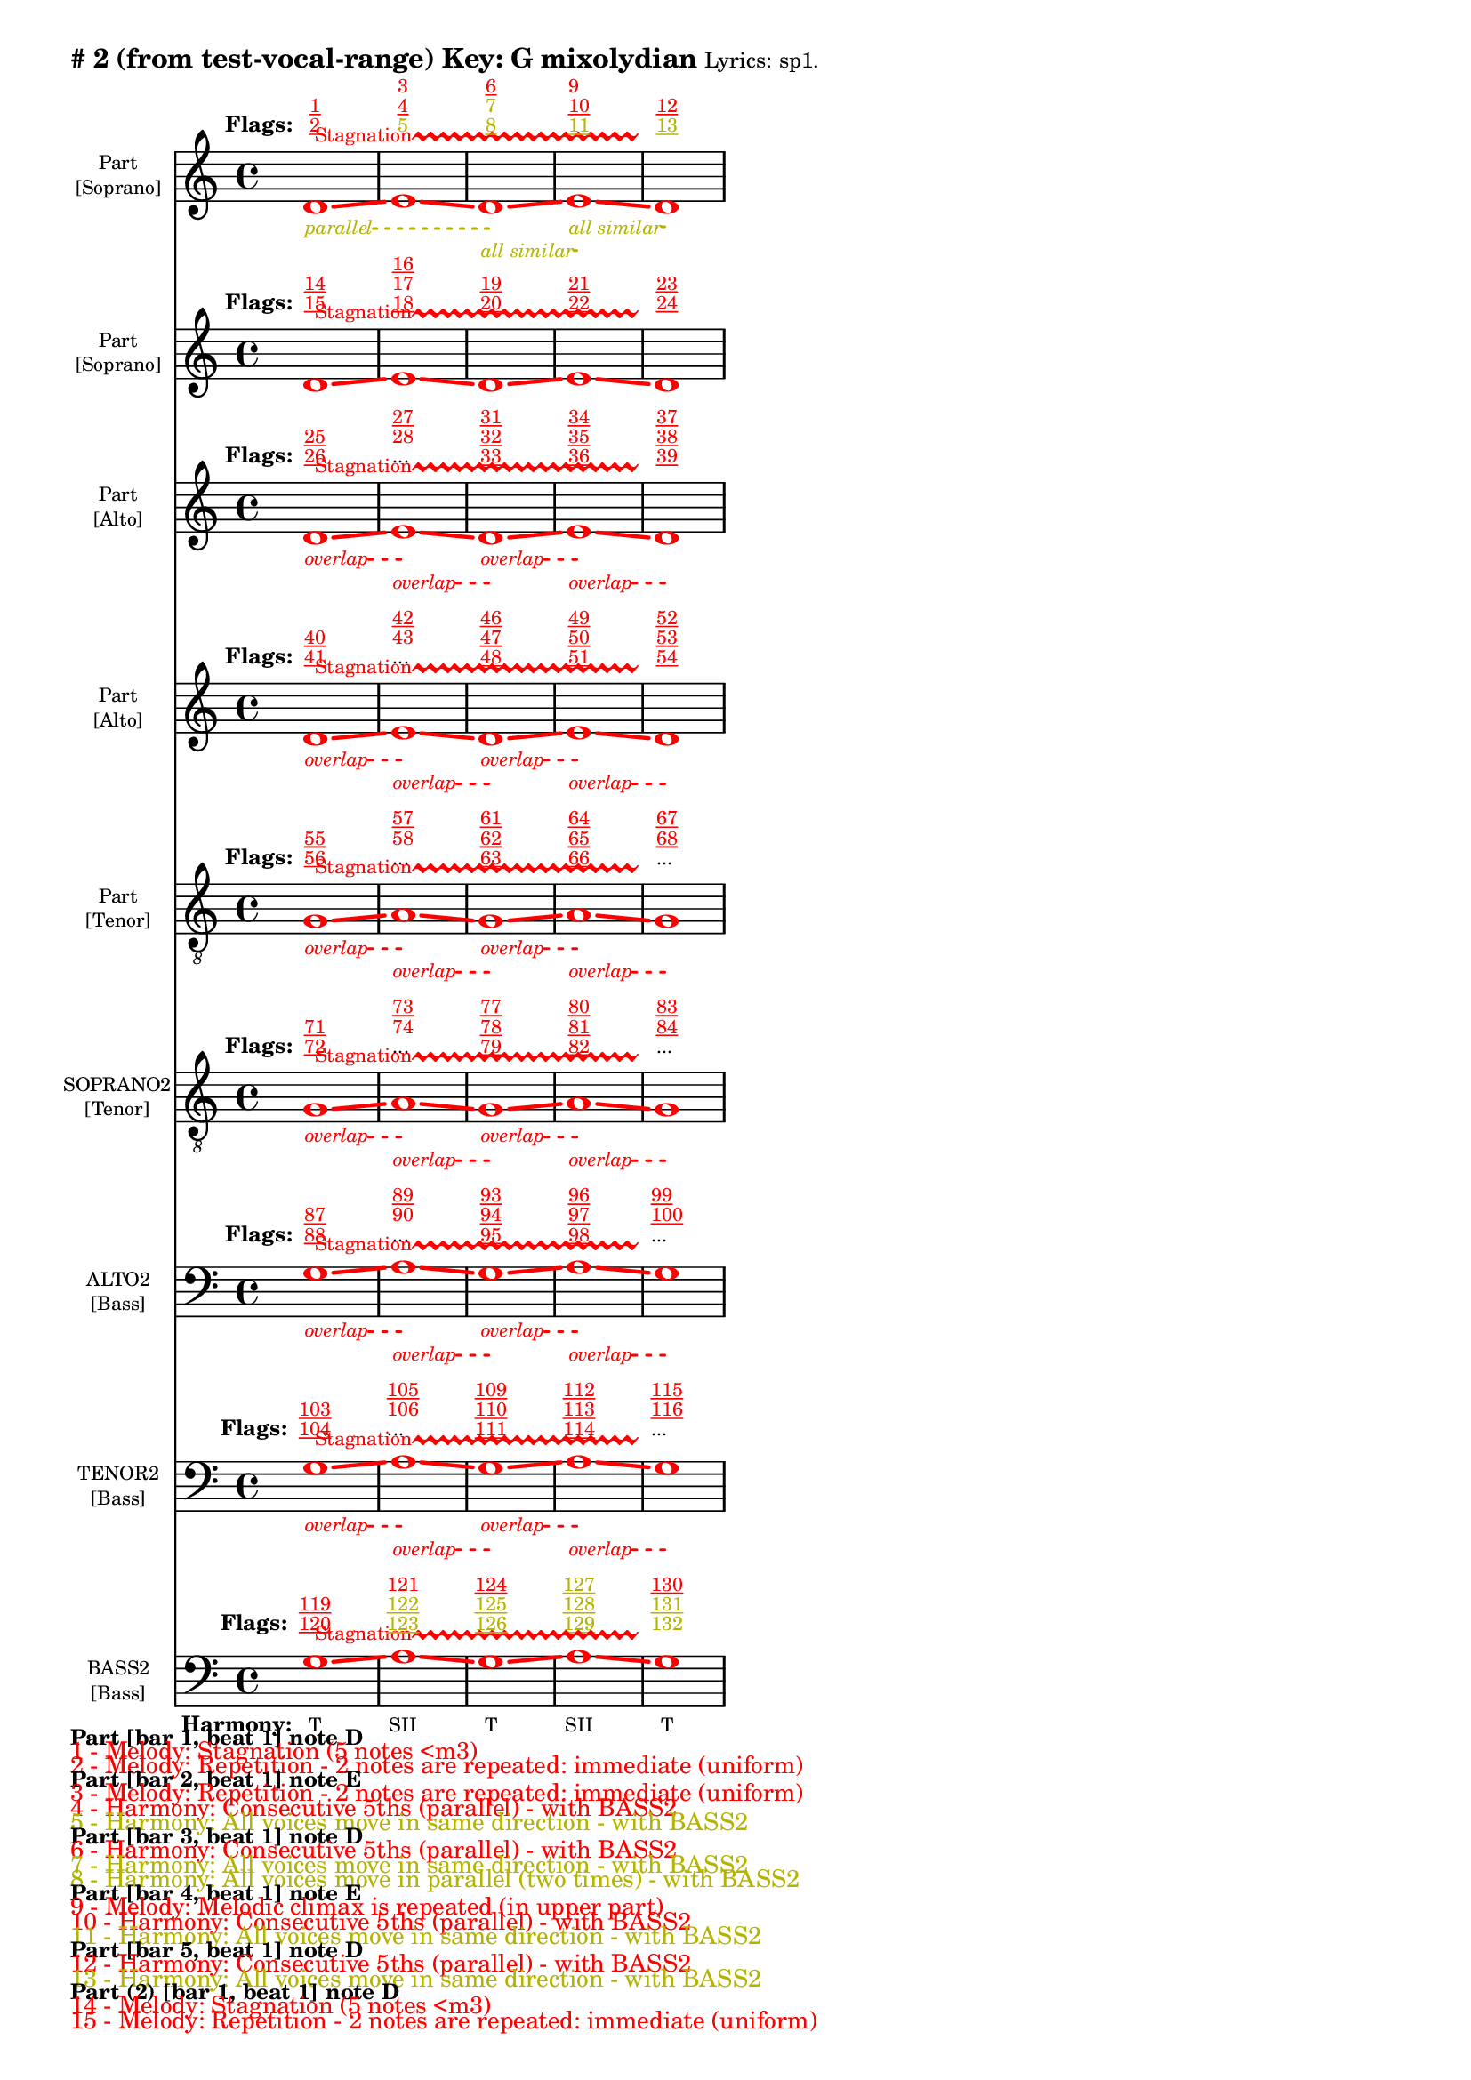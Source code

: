 \version "2.18.2"
\language "english"
\paper { 
  #(include-special-characters) 
  bottom-margin = 0.27\in
}
myTS =
#(define-music-function (parser location st color) (string? color?)
  #{
    \override TextSpanner.style = #'dashed-line
      \override TextSpanner.dash-fraction = #0.3
  \override TextSpanner.dash-period = #1
    \override TextSpanner.font-size = #-3
    \override TextSpanner.bound-details.left.stencil-align-dir-y = #CENTER
    \override TextSpanner.bound-details.left.text = #st
    \override TextSpanner.color = #color
    \override TextSpanner.thickness = #2
  #})

\markup \wordwrap {
  \bold {
"#"2 (from test-vocal-range) Key: G mixolydian
}
\tiny { 
"Lyrics:" "sp1."
}

}
<<
\new Staff = "staff8" {
     
  \set Staff.instrumentName = \markup { \teeny \override #'(baseline-skip . 2.0) \center-column{ "Part"  ""  "[Soprano]" } }
  \clef "treble"
  \key c
  \major
  \time 4/4
  \override Score.VoltaBracketSpanner #'outside-staff-priority = 100
  \override Score.VoltaBracketSpanner #'direction = -1
  \override Score.VoltaBracket #'edge-height = #'(0.0 . 0.0)
  \override Score.VoltaBracket #'font-name = #"New Century Schoolbook" 
  \override Score.VoltaBracket #'font-shape = #'bold 
  \override Score.VoltaBracket.thickness = #3
  \override Score.Glissando.breakable = ##t
  \override Score.Glissando.after-line-breaking = ##t
  \override Staff.OttavaBracket.thickness = #2
  \override Staff.PianoPedalBracket.thickness = #2
  \set Staff.pedalSustainStyle = #'mixed
  \accidentalStyle modern-cautionary
  % \set Score.barNumberVisibility = #(every-nth-bar-number-visible 4)
  % \override Score.BarNumber.break-visibility = ##(#f #t #t)
  \new Voice \with {
    \remove "Note_heads_engraver"
    \consists "Completion_heads_engraver"
    \remove "Rest_engraver"
    \consists "Completion_rest_engraver"
    \override Glissando.minimum-length = #5
    \override Glissando.springs-and-rods = #ly:spanner::set-spacing-rods
    \override Glissando.thickness = #'3
    \override Slur.line-thickness = #2
    \slurDashed
    \slurDashPattern #0.5 #0.75
    \override PhrasingSlur.line-thickness = #2
    \phrasingSlurDown \phrasingSlurDashed
    \consists "Horizontal_bracket_engraver"
    \override HorizontalBracket.thickness=3
    \override HorizontalBracket.#'bracket-flare = #'(0 . 0)
    \override HorizontalBracket.#'edge-height = #'(0.5 . 0.5)
    \override HorizontalBracket #'shorten-pair = #'(-0.3 . -0.3) 
    \override TrillSpanner.bound-details.left.text = ##f
  }

  { \override Glissando.color=#(rgb-color 1.000 0.000 0.000)
\override BreathingSign.color = #(rgb-color 1.000 0.000 0.000)
 
\override TrillSpanner.bound-details.left.text = \markup{ \raise #0.6 \teeny "Stagnation" }
  \override TrillSpanner.color = #(rgb-color 1.000 0.000 0.000)
\myTS "parallel" #(rgb-color 0.706 0.706 0.000) \textSpannerDown
\once \override NoteHead.color = #(rgb-color 1.000 0.000 0.000)
\once \override Stem.color = #(rgb-color 1.000 0.000 0.000)
d'1
\startTrillSpan
\startTextSpan
\glissando
 \override NoteColumn.glissando-skip = ##t
\override NoteColumn.glissando-skip = ##f
\override Glissando.color=#(rgb-color 1.000 0.000 0.000)
\once \override NoteHead.color = #(rgb-color 1.000 0.000 0.000)
\once \override Stem.color = #(rgb-color 1.000 0.000 0.000)
e'1
\glissando
 \override NoteColumn.glissando-skip = ##t
\override NoteColumn.glissando-skip = ##f
\override Glissando.color=#(rgb-color 1.000 0.000 0.000)
\myTS "all similar" #(rgb-color 0.706 0.706 0.000) \textSpannerDown
\once \override NoteHead.color = #(rgb-color 1.000 0.000 0.000)
\once \override Stem.color = #(rgb-color 1.000 0.000 0.000)
d'1
\startTextSpan
\stopTextSpan
\glissando
 \override NoteColumn.glissando-skip = ##t
\override NoteColumn.glissando-skip = ##f
\override Glissando.color=#(rgb-color 1.000 0.000 0.000)
\myTS "all similar" #(rgb-color 0.706 0.706 0.000) \textSpannerDown
\once \override NoteHead.color = #(rgb-color 1.000 0.000 0.000)
\once \override Stem.color = #(rgb-color 1.000 0.000 0.000)
e'1
\startTextSpan
\stopTextSpan
\glissando
 \override NoteColumn.glissando-skip = ##t
\override BreathingSign.color = #(rgb-color 1.000 0.000 0.000) 
\override NoteColumn.glissando-skip = ##f
\once \override NoteHead.color = #(rgb-color 1.000 0.000 0.000)
\once \override Stem.color = #(rgb-color 1.000 0.000 0.000)
d'1
\stopTextSpan
\stopTrillSpan

  }
}
  \new Lyrics \with { alignAboveContext = "staff8" } {
    \lyricmode {
      \override StanzaNumber.font-size = #-2
      \set stanza = #" Flags:"
      \markup{ \teeny \override #`(direction . ,UP) \override #'(baseline-skip . 1.6) { \dir-column {
        \with-color #(rgb-color 1.000 0.000 0.000) \underline 2
        \with-color #(rgb-color 1.000 0.000 0.000) \underline 1
      } } }8
 \skip 8  \skip 8  \skip 8  \skip 8  \skip 8  \skip 8  \skip 8       \markup{ \teeny \override #`(direction . ,UP) \override #'(baseline-skip . 1.6) { \dir-column {
        \with-color #(rgb-color 0.706 0.706 0.000)  5
        \with-color #(rgb-color 1.000 0.000 0.000) \underline 4
        \with-color #(rgb-color 1.000 0.000 0.000)  3
      } } }8
 \skip 8  \skip 8  \skip 8  \skip 8  \skip 8  \skip 8  \skip 8       \markup{ \teeny \override #`(direction . ,UP) \override #'(baseline-skip . 1.6) { \dir-column {
        \with-color #(rgb-color 0.706 0.706 0.000) \underline 8
        \with-color #(rgb-color 0.706 0.706 0.000)  7
        \with-color #(rgb-color 1.000 0.000 0.000) \underline 6
      } } }8
 \skip 8  \skip 8  \skip 8  \skip 8  \skip 8  \skip 8  \skip 8       \markup{ \teeny \override #`(direction . ,UP) \override #'(baseline-skip . 1.6) { \dir-column {
        \with-color #(rgb-color 0.706 0.706 0.000) \underline 11
        \with-color #(rgb-color 1.000 0.000 0.000) \underline 10
        \with-color #(rgb-color 1.000 0.000 0.000)  9
      } } }8
 \skip 8  \skip 8  \skip 8  \skip 8  \skip 8  \skip 8  \skip 8       \markup{ \teeny \override #`(direction . ,UP) \override #'(baseline-skip . 1.6) { \dir-column {
        \with-color #(rgb-color 0.706 0.706 0.000) \underline 13
        \with-color #(rgb-color 1.000 0.000 0.000) \underline 12
      } } }8
 \skip 8  \skip 8  \skip 8  \skip 8  \skip 8  \skip 8  \skip 8     }
  }
\new Staff = "staff7" {
     
  \set Staff.instrumentName = \markup { \teeny \override #'(baseline-skip . 2.0) \center-column{ "Part"  ""  "[Soprano]" } }
  \clef "treble"
  \key c
  \major
  \time 4/4
  \override Score.VoltaBracketSpanner #'outside-staff-priority = 100
  \override Score.VoltaBracketSpanner #'direction = -1
  \override Score.VoltaBracket #'edge-height = #'(0.0 . 0.0)
  \override Score.VoltaBracket #'font-name = #"New Century Schoolbook" 
  \override Score.VoltaBracket #'font-shape = #'bold 
  \override Score.VoltaBracket.thickness = #3
  \override Score.Glissando.breakable = ##t
  \override Score.Glissando.after-line-breaking = ##t
  \override Staff.OttavaBracket.thickness = #2
  \override Staff.PianoPedalBracket.thickness = #2
  \set Staff.pedalSustainStyle = #'mixed
  \accidentalStyle modern-cautionary
  % \set Score.barNumberVisibility = #(every-nth-bar-number-visible 4)
  % \override Score.BarNumber.break-visibility = ##(#f #t #t)
  \new Voice \with {
    \remove "Note_heads_engraver"
    \consists "Completion_heads_engraver"
    \remove "Rest_engraver"
    \consists "Completion_rest_engraver"
    \override Glissando.minimum-length = #5
    \override Glissando.springs-and-rods = #ly:spanner::set-spacing-rods
    \override Glissando.thickness = #'3
    \override Slur.line-thickness = #2
    \slurDashed
    \slurDashPattern #0.5 #0.75
    \override PhrasingSlur.line-thickness = #2
    \phrasingSlurDown \phrasingSlurDashed
    \consists "Horizontal_bracket_engraver"
    \override HorizontalBracket.thickness=3
    \override HorizontalBracket.#'bracket-flare = #'(0 . 0)
    \override HorizontalBracket.#'edge-height = #'(0.5 . 0.5)
    \override HorizontalBracket #'shorten-pair = #'(-0.3 . -0.3) 
    \override TrillSpanner.bound-details.left.text = ##f
  }

  { \override Glissando.color=#(rgb-color 1.000 0.000 0.000)
\override BreathingSign.color = #(rgb-color 1.000 0.000 0.000)
 
\override TrillSpanner.bound-details.left.text = \markup{ \raise #0.6 \teeny "Stagnation" }
  \override TrillSpanner.color = #(rgb-color 1.000 0.000 0.000)
\once \override NoteHead.color = #(rgb-color 1.000 0.000 0.000)
\once \override Stem.color = #(rgb-color 1.000 0.000 0.000)
d'1
\startTrillSpan
\glissando
 \override NoteColumn.glissando-skip = ##t
\override NoteColumn.glissando-skip = ##f
\override Glissando.color=#(rgb-color 1.000 0.000 0.000)
\once \override NoteHead.color = #(rgb-color 1.000 0.000 0.000)
\once \override Stem.color = #(rgb-color 1.000 0.000 0.000)
e'1
\glissando
 \override NoteColumn.glissando-skip = ##t
\override NoteColumn.glissando-skip = ##f
\override Glissando.color=#(rgb-color 1.000 0.000 0.000)
\once \override NoteHead.color = #(rgb-color 1.000 0.000 0.000)
\once \override Stem.color = #(rgb-color 1.000 0.000 0.000)
d'1
\glissando
 \override NoteColumn.glissando-skip = ##t
\override NoteColumn.glissando-skip = ##f
\override Glissando.color=#(rgb-color 1.000 0.000 0.000)
\once \override NoteHead.color = #(rgb-color 1.000 0.000 0.000)
\once \override Stem.color = #(rgb-color 1.000 0.000 0.000)
e'1
\glissando
 \override NoteColumn.glissando-skip = ##t
\override BreathingSign.color = #(rgb-color 1.000 0.000 0.000) 
\override NoteColumn.glissando-skip = ##f
\once \override NoteHead.color = #(rgb-color 1.000 0.000 0.000)
\once \override Stem.color = #(rgb-color 1.000 0.000 0.000)
d'1
\stopTrillSpan

  }
}
  \new Lyrics \with { alignAboveContext = "staff7" } {
    \lyricmode {
      \override StanzaNumber.font-size = #-2
      \set stanza = #" Flags:"
      \markup{ \teeny \override #`(direction . ,UP) \override #'(baseline-skip . 1.6) { \dir-column {
        \with-color #(rgb-color 1.000 0.000 0.000) \underline 15
        \with-color #(rgb-color 1.000 0.000 0.000) \underline 14
      } } }8
 \skip 8  \skip 8  \skip 8  \skip 8  \skip 8  \skip 8  \skip 8       \markup{ \teeny \override #`(direction . ,UP) \override #'(baseline-skip . 1.6) { \dir-column {
        \with-color #(rgb-color 1.000 0.000 0.000) \underline 18
        \with-color #(rgb-color 1.000 0.000 0.000)  17
        \with-color #(rgb-color 1.000 0.000 0.000) \underline 16
      } } }8
 \skip 8  \skip 8  \skip 8  \skip 8  \skip 8  \skip 8  \skip 8       \markup{ \teeny \override #`(direction . ,UP) \override #'(baseline-skip . 1.6) { \dir-column {
        \with-color #(rgb-color 1.000 0.000 0.000) \underline 20
        \with-color #(rgb-color 1.000 0.000 0.000) \underline 19
      } } }8
 \skip 8  \skip 8  \skip 8  \skip 8  \skip 8  \skip 8  \skip 8       \markup{ \teeny \override #`(direction . ,UP) \override #'(baseline-skip . 1.6) { \dir-column {
        \with-color #(rgb-color 1.000 0.000 0.000) \underline 22
        \with-color #(rgb-color 1.000 0.000 0.000) \underline 21
      } } }8
 \skip 8  \skip 8  \skip 8  \skip 8  \skip 8  \skip 8  \skip 8       \markup{ \teeny \override #`(direction . ,UP) \override #'(baseline-skip . 1.6) { \dir-column {
        \with-color #(rgb-color 1.000 0.000 0.000) \underline 24
        \with-color #(rgb-color 1.000 0.000 0.000) \underline 23
      } } }8
 \skip 8  \skip 8  \skip 8  \skip 8  \skip 8  \skip 8  \skip 8     }
  }
\new Staff = "staff6" {
     
  \set Staff.instrumentName = \markup { \teeny \override #'(baseline-skip . 2.0) \center-column{ "Part"  ""  "[Alto]" } }
  \clef "treble"
  \key c
  \major
  \time 4/4
  \override Score.VoltaBracketSpanner #'outside-staff-priority = 100
  \override Score.VoltaBracketSpanner #'direction = -1
  \override Score.VoltaBracket #'edge-height = #'(0.0 . 0.0)
  \override Score.VoltaBracket #'font-name = #"New Century Schoolbook" 
  \override Score.VoltaBracket #'font-shape = #'bold 
  \override Score.VoltaBracket.thickness = #3
  \override Score.Glissando.breakable = ##t
  \override Score.Glissando.after-line-breaking = ##t
  \override Staff.OttavaBracket.thickness = #2
  \override Staff.PianoPedalBracket.thickness = #2
  \set Staff.pedalSustainStyle = #'mixed
  \accidentalStyle modern-cautionary
  % \set Score.barNumberVisibility = #(every-nth-bar-number-visible 4)
  % \override Score.BarNumber.break-visibility = ##(#f #t #t)
  \new Voice \with {
    \remove "Note_heads_engraver"
    \consists "Completion_heads_engraver"
    \remove "Rest_engraver"
    \consists "Completion_rest_engraver"
    \override Glissando.minimum-length = #5
    \override Glissando.springs-and-rods = #ly:spanner::set-spacing-rods
    \override Glissando.thickness = #'3
    \override Slur.line-thickness = #2
    \slurDashed
    \slurDashPattern #0.5 #0.75
    \override PhrasingSlur.line-thickness = #2
    \phrasingSlurDown \phrasingSlurDashed
    \consists "Horizontal_bracket_engraver"
    \override HorizontalBracket.thickness=3
    \override HorizontalBracket.#'bracket-flare = #'(0 . 0)
    \override HorizontalBracket.#'edge-height = #'(0.5 . 0.5)
    \override HorizontalBracket #'shorten-pair = #'(-0.3 . -0.3) 
    \override TrillSpanner.bound-details.left.text = ##f
  }

  { \override Glissando.color=#(rgb-color 1.000 0.000 0.000)
\override BreathingSign.color = #(rgb-color 1.000 0.000 0.000)
 
\override TrillSpanner.bound-details.left.text = \markup{ \raise #0.6 \teeny "Stagnation" }
  \override TrillSpanner.color = #(rgb-color 1.000 0.000 0.000)
\myTS "overlap" #(rgb-color 1.000 0.000 0.000) \textSpannerDown
\once \override NoteHead.color = #(rgb-color 1.000 0.000 0.000)
\once \override Stem.color = #(rgb-color 1.000 0.000 0.000)
d'1
\startTrillSpan
\startTextSpan
\glissando
 \override NoteColumn.glissando-skip = ##t
\override NoteColumn.glissando-skip = ##f
\override Glissando.color=#(rgb-color 1.000 0.000 0.000)
\myTS "overlap" #(rgb-color 1.000 0.000 0.000) \textSpannerDown
\once \override NoteHead.color = #(rgb-color 1.000 0.000 0.000)
\once \override Stem.color = #(rgb-color 1.000 0.000 0.000)
e'1
\startTextSpan
\stopTextSpan
\glissando
 \override NoteColumn.glissando-skip = ##t
\override NoteColumn.glissando-skip = ##f
\override Glissando.color=#(rgb-color 1.000 0.000 0.000)
\myTS "overlap" #(rgb-color 1.000 0.000 0.000) \textSpannerDown
\once \override NoteHead.color = #(rgb-color 1.000 0.000 0.000)
\once \override Stem.color = #(rgb-color 1.000 0.000 0.000)
d'1
\startTextSpan
\stopTextSpan
\glissando
 \override NoteColumn.glissando-skip = ##t
\override NoteColumn.glissando-skip = ##f
\override Glissando.color=#(rgb-color 1.000 0.000 0.000)
\myTS "overlap" #(rgb-color 1.000 0.000 0.000) \textSpannerDown
\once \override NoteHead.color = #(rgb-color 1.000 0.000 0.000)
\once \override Stem.color = #(rgb-color 1.000 0.000 0.000)
e'1
\startTextSpan
\stopTextSpan
\glissando
 \override NoteColumn.glissando-skip = ##t
\override BreathingSign.color = #(rgb-color 1.000 0.000 0.000) 
\override NoteColumn.glissando-skip = ##f
\once \override NoteHead.color = #(rgb-color 1.000 0.000 0.000)
\once \override Stem.color = #(rgb-color 1.000 0.000 0.000)
d'1
\stopTextSpan
\stopTrillSpan

  }
}
  \new Lyrics \with { alignAboveContext = "staff6" } {
    \lyricmode {
      \override StanzaNumber.font-size = #-2
      \set stanza = #" Flags:"
      \markup{ \teeny \override #`(direction . ,UP) \override #'(baseline-skip . 1.6) { \dir-column {
        \with-color #(rgb-color 1.000 0.000 0.000) \underline 26
        \with-color #(rgb-color 1.000 0.000 0.000) \underline 25
      } } }8
 \skip 8  \skip 8  \skip 8  \skip 8  \skip 8  \skip 8  \skip 8       \markup{ \teeny \override #`(direction . ,UP) \override #'(baseline-skip . 1.6) { \dir-column {
...
        \with-color #(rgb-color 1.000 0.000 0.000)  28
        \with-color #(rgb-color 1.000 0.000 0.000) \underline 27
      } } }8
 \skip 8  \skip 8  \skip 8  \skip 8  \skip 8  \skip 8  \skip 8       \markup{ \teeny \override #`(direction . ,UP) \override #'(baseline-skip . 1.6) { \dir-column {
        \with-color #(rgb-color 1.000 0.000 0.000) \underline 33
        \with-color #(rgb-color 1.000 0.000 0.000) \underline 32
        \with-color #(rgb-color 1.000 0.000 0.000) \underline 31
      } } }8
 \skip 8  \skip 8  \skip 8  \skip 8  \skip 8  \skip 8  \skip 8       \markup{ \teeny \override #`(direction . ,UP) \override #'(baseline-skip . 1.6) { \dir-column {
        \with-color #(rgb-color 1.000 0.000 0.000) \underline 36
        \with-color #(rgb-color 1.000 0.000 0.000) \underline 35
        \with-color #(rgb-color 1.000 0.000 0.000) \underline 34
      } } }8
 \skip 8  \skip 8  \skip 8  \skip 8  \skip 8  \skip 8  \skip 8       \markup{ \teeny \override #`(direction . ,UP) \override #'(baseline-skip . 1.6) { \dir-column {
        \with-color #(rgb-color 1.000 0.000 0.000) \underline 39
        \with-color #(rgb-color 1.000 0.000 0.000) \underline 38
        \with-color #(rgb-color 1.000 0.000 0.000) \underline 37
      } } }8
 \skip 8  \skip 8  \skip 8  \skip 8  \skip 8  \skip 8  \skip 8     }
  }
\new Staff = "staff5" {
     
  \set Staff.instrumentName = \markup { \teeny \override #'(baseline-skip . 2.0) \center-column{ "Part"  ""  "[Alto]" } }
  \clef "treble"
  \key c
  \major
  \time 4/4
  \override Score.VoltaBracketSpanner #'outside-staff-priority = 100
  \override Score.VoltaBracketSpanner #'direction = -1
  \override Score.VoltaBracket #'edge-height = #'(0.0 . 0.0)
  \override Score.VoltaBracket #'font-name = #"New Century Schoolbook" 
  \override Score.VoltaBracket #'font-shape = #'bold 
  \override Score.VoltaBracket.thickness = #3
  \override Score.Glissando.breakable = ##t
  \override Score.Glissando.after-line-breaking = ##t
  \override Staff.OttavaBracket.thickness = #2
  \override Staff.PianoPedalBracket.thickness = #2
  \set Staff.pedalSustainStyle = #'mixed
  \accidentalStyle modern-cautionary
  % \set Score.barNumberVisibility = #(every-nth-bar-number-visible 4)
  % \override Score.BarNumber.break-visibility = ##(#f #t #t)
  \new Voice \with {
    \remove "Note_heads_engraver"
    \consists "Completion_heads_engraver"
    \remove "Rest_engraver"
    \consists "Completion_rest_engraver"
    \override Glissando.minimum-length = #5
    \override Glissando.springs-and-rods = #ly:spanner::set-spacing-rods
    \override Glissando.thickness = #'3
    \override Slur.line-thickness = #2
    \slurDashed
    \slurDashPattern #0.5 #0.75
    \override PhrasingSlur.line-thickness = #2
    \phrasingSlurDown \phrasingSlurDashed
    \consists "Horizontal_bracket_engraver"
    \override HorizontalBracket.thickness=3
    \override HorizontalBracket.#'bracket-flare = #'(0 . 0)
    \override HorizontalBracket.#'edge-height = #'(0.5 . 0.5)
    \override HorizontalBracket #'shorten-pair = #'(-0.3 . -0.3) 
    \override TrillSpanner.bound-details.left.text = ##f
  }

  { \override Glissando.color=#(rgb-color 1.000 0.000 0.000)
\override BreathingSign.color = #(rgb-color 1.000 0.000 0.000)
 
\override TrillSpanner.bound-details.left.text = \markup{ \raise #0.6 \teeny "Stagnation" }
  \override TrillSpanner.color = #(rgb-color 1.000 0.000 0.000)
\myTS "overlap" #(rgb-color 1.000 0.000 0.000) \textSpannerDown
\once \override NoteHead.color = #(rgb-color 1.000 0.000 0.000)
\once \override Stem.color = #(rgb-color 1.000 0.000 0.000)
d'1
\startTrillSpan
\startTextSpan
\glissando
 \override NoteColumn.glissando-skip = ##t
\override NoteColumn.glissando-skip = ##f
\override Glissando.color=#(rgb-color 1.000 0.000 0.000)
\myTS "overlap" #(rgb-color 1.000 0.000 0.000) \textSpannerDown
\once \override NoteHead.color = #(rgb-color 1.000 0.000 0.000)
\once \override Stem.color = #(rgb-color 1.000 0.000 0.000)
e'1
\startTextSpan
\stopTextSpan
\glissando
 \override NoteColumn.glissando-skip = ##t
\override NoteColumn.glissando-skip = ##f
\override Glissando.color=#(rgb-color 1.000 0.000 0.000)
\myTS "overlap" #(rgb-color 1.000 0.000 0.000) \textSpannerDown
\once \override NoteHead.color = #(rgb-color 1.000 0.000 0.000)
\once \override Stem.color = #(rgb-color 1.000 0.000 0.000)
d'1
\startTextSpan
\stopTextSpan
\glissando
 \override NoteColumn.glissando-skip = ##t
\override NoteColumn.glissando-skip = ##f
\override Glissando.color=#(rgb-color 1.000 0.000 0.000)
\myTS "overlap" #(rgb-color 1.000 0.000 0.000) \textSpannerDown
\once \override NoteHead.color = #(rgb-color 1.000 0.000 0.000)
\once \override Stem.color = #(rgb-color 1.000 0.000 0.000)
e'1
\startTextSpan
\stopTextSpan
\glissando
 \override NoteColumn.glissando-skip = ##t
\override BreathingSign.color = #(rgb-color 1.000 0.000 0.000) 
\override NoteColumn.glissando-skip = ##f
\once \override NoteHead.color = #(rgb-color 1.000 0.000 0.000)
\once \override Stem.color = #(rgb-color 1.000 0.000 0.000)
d'1
\stopTextSpan
\stopTrillSpan

  }
}
  \new Lyrics \with { alignAboveContext = "staff5" } {
    \lyricmode {
      \override StanzaNumber.font-size = #-2
      \set stanza = #" Flags:"
      \markup{ \teeny \override #`(direction . ,UP) \override #'(baseline-skip . 1.6) { \dir-column {
        \with-color #(rgb-color 1.000 0.000 0.000) \underline 41
        \with-color #(rgb-color 1.000 0.000 0.000) \underline 40
      } } }8
 \skip 8  \skip 8  \skip 8  \skip 8  \skip 8  \skip 8  \skip 8       \markup{ \teeny \override #`(direction . ,UP) \override #'(baseline-skip . 1.6) { \dir-column {
...
        \with-color #(rgb-color 1.000 0.000 0.000)  43
        \with-color #(rgb-color 1.000 0.000 0.000) \underline 42
      } } }8
 \skip 8  \skip 8  \skip 8  \skip 8  \skip 8  \skip 8  \skip 8       \markup{ \teeny \override #`(direction . ,UP) \override #'(baseline-skip . 1.6) { \dir-column {
        \with-color #(rgb-color 1.000 0.000 0.000) \underline 48
        \with-color #(rgb-color 1.000 0.000 0.000) \underline 47
        \with-color #(rgb-color 1.000 0.000 0.000) \underline 46
      } } }8
 \skip 8  \skip 8  \skip 8  \skip 8  \skip 8  \skip 8  \skip 8       \markup{ \teeny \override #`(direction . ,UP) \override #'(baseline-skip . 1.6) { \dir-column {
        \with-color #(rgb-color 1.000 0.000 0.000) \underline 51
        \with-color #(rgb-color 1.000 0.000 0.000) \underline 50
        \with-color #(rgb-color 1.000 0.000 0.000) \underline 49
      } } }8
 \skip 8  \skip 8  \skip 8  \skip 8  \skip 8  \skip 8  \skip 8       \markup{ \teeny \override #`(direction . ,UP) \override #'(baseline-skip . 1.6) { \dir-column {
        \with-color #(rgb-color 1.000 0.000 0.000) \underline 54
        \with-color #(rgb-color 1.000 0.000 0.000) \underline 53
        \with-color #(rgb-color 1.000 0.000 0.000) \underline 52
      } } }8
 \skip 8  \skip 8  \skip 8  \skip 8  \skip 8  \skip 8  \skip 8     }
  }
\new Staff = "staff4" {
     
  \set Staff.instrumentName = \markup { \teeny \override #'(baseline-skip . 2.0) \center-column{ "Part"  ""  "[Tenor]" } }
  \clef "treble_8"
  \key c
  \major
  \time 4/4
  \override Score.VoltaBracketSpanner #'outside-staff-priority = 100
  \override Score.VoltaBracketSpanner #'direction = -1
  \override Score.VoltaBracket #'edge-height = #'(0.0 . 0.0)
  \override Score.VoltaBracket #'font-name = #"New Century Schoolbook" 
  \override Score.VoltaBracket #'font-shape = #'bold 
  \override Score.VoltaBracket.thickness = #3
  \override Score.Glissando.breakable = ##t
  \override Score.Glissando.after-line-breaking = ##t
  \override Staff.OttavaBracket.thickness = #2
  \override Staff.PianoPedalBracket.thickness = #2
  \set Staff.pedalSustainStyle = #'mixed
  \accidentalStyle modern-cautionary
  % \set Score.barNumberVisibility = #(every-nth-bar-number-visible 4)
  % \override Score.BarNumber.break-visibility = ##(#f #t #t)
  \new Voice \with {
    \remove "Note_heads_engraver"
    \consists "Completion_heads_engraver"
    \remove "Rest_engraver"
    \consists "Completion_rest_engraver"
    \override Glissando.minimum-length = #5
    \override Glissando.springs-and-rods = #ly:spanner::set-spacing-rods
    \override Glissando.thickness = #'3
    \override Slur.line-thickness = #2
    \slurDashed
    \slurDashPattern #0.5 #0.75
    \override PhrasingSlur.line-thickness = #2
    \phrasingSlurDown \phrasingSlurDashed
    \consists "Horizontal_bracket_engraver"
    \override HorizontalBracket.thickness=3
    \override HorizontalBracket.#'bracket-flare = #'(0 . 0)
    \override HorizontalBracket.#'edge-height = #'(0.5 . 0.5)
    \override HorizontalBracket #'shorten-pair = #'(-0.3 . -0.3) 
    \override TrillSpanner.bound-details.left.text = ##f
  }

  { \override Glissando.color=#(rgb-color 1.000 0.000 0.000)
\override BreathingSign.color = #(rgb-color 1.000 0.000 0.000)
 
\override TrillSpanner.bound-details.left.text = \markup{ \raise #0.6 \teeny "Stagnation" }
  \override TrillSpanner.color = #(rgb-color 1.000 0.000 0.000)
\myTS "overlap" #(rgb-color 1.000 0.000 0.000) \textSpannerDown
\once \override NoteHead.color = #(rgb-color 1.000 0.000 0.000)
\once \override Stem.color = #(rgb-color 1.000 0.000 0.000)
g1
\startTrillSpan
\startTextSpan
\glissando
 \override NoteColumn.glissando-skip = ##t
\override NoteColumn.glissando-skip = ##f
\override Glissando.color=#(rgb-color 1.000 0.000 0.000)
\myTS "overlap" #(rgb-color 1.000 0.000 0.000) \textSpannerDown
\once \override NoteHead.color = #(rgb-color 1.000 0.000 0.000)
\once \override Stem.color = #(rgb-color 1.000 0.000 0.000)
a1
\startTextSpan
\stopTextSpan
\glissando
 \override NoteColumn.glissando-skip = ##t
\override NoteColumn.glissando-skip = ##f
\override Glissando.color=#(rgb-color 1.000 0.000 0.000)
\myTS "overlap" #(rgb-color 1.000 0.000 0.000) \textSpannerDown
\once \override NoteHead.color = #(rgb-color 1.000 0.000 0.000)
\once \override Stem.color = #(rgb-color 1.000 0.000 0.000)
g1
\startTextSpan
\stopTextSpan
\glissando
 \override NoteColumn.glissando-skip = ##t
\override NoteColumn.glissando-skip = ##f
\override Glissando.color=#(rgb-color 1.000 0.000 0.000)
\myTS "overlap" #(rgb-color 1.000 0.000 0.000) \textSpannerDown
\once \override NoteHead.color = #(rgb-color 1.000 0.000 0.000)
\once \override Stem.color = #(rgb-color 1.000 0.000 0.000)
a1
\startTextSpan
\stopTextSpan
\glissando
 \override NoteColumn.glissando-skip = ##t
\override BreathingSign.color = #(rgb-color 1.000 0.000 0.000) 
\override NoteColumn.glissando-skip = ##f
\once \override NoteHead.color = #(rgb-color 1.000 0.000 0.000)
\once \override Stem.color = #(rgb-color 1.000 0.000 0.000)
g1
\stopTextSpan
\stopTrillSpan

  }
}
  \new Lyrics \with { alignAboveContext = "staff4" } {
    \lyricmode {
      \override StanzaNumber.font-size = #-2
      \set stanza = #" Flags:"
      \markup{ \teeny \override #`(direction . ,UP) \override #'(baseline-skip . 1.6) { \dir-column {
        \with-color #(rgb-color 1.000 0.000 0.000) \underline 56
        \with-color #(rgb-color 1.000 0.000 0.000) \underline 55
      } } }8
 \skip 8  \skip 8  \skip 8  \skip 8  \skip 8  \skip 8  \skip 8       \markup{ \teeny \override #`(direction . ,UP) \override #'(baseline-skip . 1.6) { \dir-column {
...
        \with-color #(rgb-color 1.000 0.000 0.000)  58
        \with-color #(rgb-color 1.000 0.000 0.000) \underline 57
      } } }8
 \skip 8  \skip 8  \skip 8  \skip 8  \skip 8  \skip 8  \skip 8       \markup{ \teeny \override #`(direction . ,UP) \override #'(baseline-skip . 1.6) { \dir-column {
        \with-color #(rgb-color 1.000 0.000 0.000) \underline 63
        \with-color #(rgb-color 1.000 0.000 0.000) \underline 62
        \with-color #(rgb-color 1.000 0.000 0.000) \underline 61
      } } }8
 \skip 8  \skip 8  \skip 8  \skip 8  \skip 8  \skip 8  \skip 8       \markup{ \teeny \override #`(direction . ,UP) \override #'(baseline-skip . 1.6) { \dir-column {
        \with-color #(rgb-color 1.000 0.000 0.000) \underline 66
        \with-color #(rgb-color 1.000 0.000 0.000) \underline 65
        \with-color #(rgb-color 1.000 0.000 0.000) \underline 64
      } } }8
 \skip 8  \skip 8  \skip 8  \skip 8  \skip 8  \skip 8  \skip 8       \markup{ \teeny \override #`(direction . ,UP) \override #'(baseline-skip . 1.6) { \dir-column {
...
        \with-color #(rgb-color 1.000 0.000 0.000) \underline 68
        \with-color #(rgb-color 1.000 0.000 0.000) \underline 67
      } } }8
 \skip 8  \skip 8  \skip 8  \skip 8  \skip 8  \skip 8  \skip 8     }
  }
\new Staff = "staff3" {
     
  \set Staff.instrumentName = \markup { \teeny \override #'(baseline-skip . 2.0) \center-column{ "SOPRANO2"  ""  "[Tenor]" } }
  \clef "treble_8"
  \key c
  \major
  \time 4/4
  \override Score.VoltaBracketSpanner #'outside-staff-priority = 100
  \override Score.VoltaBracketSpanner #'direction = -1
  \override Score.VoltaBracket #'edge-height = #'(0.0 . 0.0)
  \override Score.VoltaBracket #'font-name = #"New Century Schoolbook" 
  \override Score.VoltaBracket #'font-shape = #'bold 
  \override Score.VoltaBracket.thickness = #3
  \override Score.Glissando.breakable = ##t
  \override Score.Glissando.after-line-breaking = ##t
  \override Staff.OttavaBracket.thickness = #2
  \override Staff.PianoPedalBracket.thickness = #2
  \set Staff.pedalSustainStyle = #'mixed
  \accidentalStyle modern-cautionary
  % \set Score.barNumberVisibility = #(every-nth-bar-number-visible 4)
  % \override Score.BarNumber.break-visibility = ##(#f #t #t)
  \new Voice \with {
    \remove "Note_heads_engraver"
    \consists "Completion_heads_engraver"
    \remove "Rest_engraver"
    \consists "Completion_rest_engraver"
    \override Glissando.minimum-length = #5
    \override Glissando.springs-and-rods = #ly:spanner::set-spacing-rods
    \override Glissando.thickness = #'3
    \override Slur.line-thickness = #2
    \slurDashed
    \slurDashPattern #0.5 #0.75
    \override PhrasingSlur.line-thickness = #2
    \phrasingSlurDown \phrasingSlurDashed
    \consists "Horizontal_bracket_engraver"
    \override HorizontalBracket.thickness=3
    \override HorizontalBracket.#'bracket-flare = #'(0 . 0)
    \override HorizontalBracket.#'edge-height = #'(0.5 . 0.5)
    \override HorizontalBracket #'shorten-pair = #'(-0.3 . -0.3) 
    \override TrillSpanner.bound-details.left.text = ##f
  }

  { \override Glissando.color=#(rgb-color 1.000 0.000 0.000)
\override BreathingSign.color = #(rgb-color 1.000 0.000 0.000)
 
\override TrillSpanner.bound-details.left.text = \markup{ \raise #0.6 \teeny "Stagnation" }
  \override TrillSpanner.color = #(rgb-color 1.000 0.000 0.000)
\myTS "overlap" #(rgb-color 1.000 0.000 0.000) \textSpannerDown
\once \override NoteHead.color = #(rgb-color 1.000 0.000 0.000)
\once \override Stem.color = #(rgb-color 1.000 0.000 0.000)
g1
\startTrillSpan
\startTextSpan
\glissando
 \override NoteColumn.glissando-skip = ##t
\override NoteColumn.glissando-skip = ##f
\override Glissando.color=#(rgb-color 1.000 0.000 0.000)
\myTS "overlap" #(rgb-color 1.000 0.000 0.000) \textSpannerDown
\once \override NoteHead.color = #(rgb-color 1.000 0.000 0.000)
\once \override Stem.color = #(rgb-color 1.000 0.000 0.000)
a1
\startTextSpan
\stopTextSpan
\glissando
 \override NoteColumn.glissando-skip = ##t
\override NoteColumn.glissando-skip = ##f
\override Glissando.color=#(rgb-color 1.000 0.000 0.000)
\myTS "overlap" #(rgb-color 1.000 0.000 0.000) \textSpannerDown
\once \override NoteHead.color = #(rgb-color 1.000 0.000 0.000)
\once \override Stem.color = #(rgb-color 1.000 0.000 0.000)
g1
\startTextSpan
\stopTextSpan
\glissando
 \override NoteColumn.glissando-skip = ##t
\override NoteColumn.glissando-skip = ##f
\override Glissando.color=#(rgb-color 1.000 0.000 0.000)
\myTS "overlap" #(rgb-color 1.000 0.000 0.000) \textSpannerDown
\once \override NoteHead.color = #(rgb-color 1.000 0.000 0.000)
\once \override Stem.color = #(rgb-color 1.000 0.000 0.000)
a1
\startTextSpan
\stopTextSpan
\glissando
 \override NoteColumn.glissando-skip = ##t
\override BreathingSign.color = #(rgb-color 1.000 0.000 0.000) 
\override NoteColumn.glissando-skip = ##f
\once \override NoteHead.color = #(rgb-color 1.000 0.000 0.000)
\once \override Stem.color = #(rgb-color 1.000 0.000 0.000)
g1
\stopTextSpan
\stopTrillSpan

  }
}
  \new Lyrics \with { alignAboveContext = "staff3" } {
    \lyricmode {
      \override StanzaNumber.font-size = #-2
      \set stanza = #" Flags:"
      \markup{ \teeny \override #`(direction . ,UP) \override #'(baseline-skip . 1.6) { \dir-column {
        \with-color #(rgb-color 1.000 0.000 0.000) \underline 72
        \with-color #(rgb-color 1.000 0.000 0.000) \underline 71
      } } }8
 \skip 8  \skip 8  \skip 8  \skip 8  \skip 8  \skip 8  \skip 8       \markup{ \teeny \override #`(direction . ,UP) \override #'(baseline-skip . 1.6) { \dir-column {
...
        \with-color #(rgb-color 1.000 0.000 0.000)  74
        \with-color #(rgb-color 1.000 0.000 0.000) \underline 73
      } } }8
 \skip 8  \skip 8  \skip 8  \skip 8  \skip 8  \skip 8  \skip 8       \markup{ \teeny \override #`(direction . ,UP) \override #'(baseline-skip . 1.6) { \dir-column {
        \with-color #(rgb-color 1.000 0.000 0.000) \underline 79
        \with-color #(rgb-color 1.000 0.000 0.000) \underline 78
        \with-color #(rgb-color 1.000 0.000 0.000) \underline 77
      } } }8
 \skip 8  \skip 8  \skip 8  \skip 8  \skip 8  \skip 8  \skip 8       \markup{ \teeny \override #`(direction . ,UP) \override #'(baseline-skip . 1.6) { \dir-column {
        \with-color #(rgb-color 1.000 0.000 0.000) \underline 82
        \with-color #(rgb-color 1.000 0.000 0.000) \underline 81
        \with-color #(rgb-color 1.000 0.000 0.000) \underline 80
      } } }8
 \skip 8  \skip 8  \skip 8  \skip 8  \skip 8  \skip 8  \skip 8       \markup{ \teeny \override #`(direction . ,UP) \override #'(baseline-skip . 1.6) { \dir-column {
...
        \with-color #(rgb-color 1.000 0.000 0.000) \underline 84
        \with-color #(rgb-color 1.000 0.000 0.000) \underline 83
      } } }8
 \skip 8  \skip 8  \skip 8  \skip 8  \skip 8  \skip 8  \skip 8     }
  }
\new Staff = "staff2" {
     
  \set Staff.instrumentName = \markup { \teeny \override #'(baseline-skip . 2.0) \center-column{ "ALTO2"  ""  "[Bass]" } }
  \clef "bass"
  \key c
  \major
  \time 4/4
  \override Score.VoltaBracketSpanner #'outside-staff-priority = 100
  \override Score.VoltaBracketSpanner #'direction = -1
  \override Score.VoltaBracket #'edge-height = #'(0.0 . 0.0)
  \override Score.VoltaBracket #'font-name = #"New Century Schoolbook" 
  \override Score.VoltaBracket #'font-shape = #'bold 
  \override Score.VoltaBracket.thickness = #3
  \override Score.Glissando.breakable = ##t
  \override Score.Glissando.after-line-breaking = ##t
  \override Staff.OttavaBracket.thickness = #2
  \override Staff.PianoPedalBracket.thickness = #2
  \set Staff.pedalSustainStyle = #'mixed
  \accidentalStyle modern-cautionary
  % \set Score.barNumberVisibility = #(every-nth-bar-number-visible 4)
  % \override Score.BarNumber.break-visibility = ##(#f #t #t)
  \new Voice \with {
    \remove "Note_heads_engraver"
    \consists "Completion_heads_engraver"
    \remove "Rest_engraver"
    \consists "Completion_rest_engraver"
    \override Glissando.minimum-length = #5
    \override Glissando.springs-and-rods = #ly:spanner::set-spacing-rods
    \override Glissando.thickness = #'3
    \override Slur.line-thickness = #2
    \slurDashed
    \slurDashPattern #0.5 #0.75
    \override PhrasingSlur.line-thickness = #2
    \phrasingSlurDown \phrasingSlurDashed
    \consists "Horizontal_bracket_engraver"
    \override HorizontalBracket.thickness=3
    \override HorizontalBracket.#'bracket-flare = #'(0 . 0)
    \override HorizontalBracket.#'edge-height = #'(0.5 . 0.5)
    \override HorizontalBracket #'shorten-pair = #'(-0.3 . -0.3) 
    \override TrillSpanner.bound-details.left.text = ##f
  }

  { \override Glissando.color=#(rgb-color 1.000 0.000 0.000)
\override BreathingSign.color = #(rgb-color 1.000 0.000 0.000)
 
\override TrillSpanner.bound-details.left.text = \markup{ \raise #0.6 \teeny "Stagnation" }
  \override TrillSpanner.color = #(rgb-color 1.000 0.000 0.000)
\myTS "overlap" #(rgb-color 1.000 0.000 0.000) \textSpannerDown
\once \override NoteHead.color = #(rgb-color 1.000 0.000 0.000)
\once \override Stem.color = #(rgb-color 1.000 0.000 0.000)
g1
\startTrillSpan
\startTextSpan
\glissando
 \override NoteColumn.glissando-skip = ##t
\override NoteColumn.glissando-skip = ##f
\override Glissando.color=#(rgb-color 1.000 0.000 0.000)
\myTS "overlap" #(rgb-color 1.000 0.000 0.000) \textSpannerDown
\once \override NoteHead.color = #(rgb-color 1.000 0.000 0.000)
\once \override Stem.color = #(rgb-color 1.000 0.000 0.000)
a1
\startTextSpan
\stopTextSpan
\glissando
 \override NoteColumn.glissando-skip = ##t
\override NoteColumn.glissando-skip = ##f
\override Glissando.color=#(rgb-color 1.000 0.000 0.000)
\myTS "overlap" #(rgb-color 1.000 0.000 0.000) \textSpannerDown
\once \override NoteHead.color = #(rgb-color 1.000 0.000 0.000)
\once \override Stem.color = #(rgb-color 1.000 0.000 0.000)
g1
\startTextSpan
\stopTextSpan
\glissando
 \override NoteColumn.glissando-skip = ##t
\override NoteColumn.glissando-skip = ##f
\override Glissando.color=#(rgb-color 1.000 0.000 0.000)
\myTS "overlap" #(rgb-color 1.000 0.000 0.000) \textSpannerDown
\once \override NoteHead.color = #(rgb-color 1.000 0.000 0.000)
\once \override Stem.color = #(rgb-color 1.000 0.000 0.000)
a1
\startTextSpan
\stopTextSpan
\glissando
 \override NoteColumn.glissando-skip = ##t
\override BreathingSign.color = #(rgb-color 1.000 0.000 0.000) 
\override NoteColumn.glissando-skip = ##f
\once \override NoteHead.color = #(rgb-color 1.000 0.000 0.000)
\once \override Stem.color = #(rgb-color 1.000 0.000 0.000)
g1
\stopTextSpan
\stopTrillSpan

  }
}
  \new Lyrics \with { alignAboveContext = "staff2" } {
    \lyricmode {
      \override StanzaNumber.font-size = #-2
      \set stanza = #" Flags:"
      \markup{ \teeny \override #`(direction . ,UP) \override #'(baseline-skip . 1.6) { \dir-column {
        \with-color #(rgb-color 1.000 0.000 0.000) \underline 88
        \with-color #(rgb-color 1.000 0.000 0.000) \underline 87
      } } }8
 \skip 8  \skip 8  \skip 8  \skip 8  \skip 8  \skip 8  \skip 8       \markup{ \teeny \override #`(direction . ,UP) \override #'(baseline-skip . 1.6) { \dir-column {
...
        \with-color #(rgb-color 1.000 0.000 0.000)  90
        \with-color #(rgb-color 1.000 0.000 0.000) \underline 89
      } } }8
 \skip 8  \skip 8  \skip 8  \skip 8  \skip 8  \skip 8  \skip 8       \markup{ \teeny \override #`(direction . ,UP) \override #'(baseline-skip . 1.6) { \dir-column {
        \with-color #(rgb-color 1.000 0.000 0.000) \underline 95
        \with-color #(rgb-color 1.000 0.000 0.000) \underline 94
        \with-color #(rgb-color 1.000 0.000 0.000) \underline 93
      } } }8
 \skip 8  \skip 8  \skip 8  \skip 8  \skip 8  \skip 8  \skip 8       \markup{ \teeny \override #`(direction . ,UP) \override #'(baseline-skip . 1.6) { \dir-column {
        \with-color #(rgb-color 1.000 0.000 0.000) \underline 98
        \with-color #(rgb-color 1.000 0.000 0.000) \underline 97
        \with-color #(rgb-color 1.000 0.000 0.000) \underline 96
      } } }8
 \skip 8  \skip 8  \skip 8  \skip 8  \skip 8  \skip 8  \skip 8       \markup{ \teeny \override #`(direction . ,UP) \override #'(baseline-skip . 1.6) { \dir-column {
...
        \with-color #(rgb-color 1.000 0.000 0.000) \underline 100
        \with-color #(rgb-color 1.000 0.000 0.000) \underline 99
      } } }8
 \skip 8  \skip 8  \skip 8  \skip 8  \skip 8  \skip 8  \skip 8     }
  }
\new Staff = "staff1" {
     
  \set Staff.instrumentName = \markup { \teeny \override #'(baseline-skip . 2.0) \center-column{ "TENOR2"  ""  "[Bass]" } }
  \clef "bass"
  \key c
  \major
  \time 4/4
  \override Score.VoltaBracketSpanner #'outside-staff-priority = 100
  \override Score.VoltaBracketSpanner #'direction = -1
  \override Score.VoltaBracket #'edge-height = #'(0.0 . 0.0)
  \override Score.VoltaBracket #'font-name = #"New Century Schoolbook" 
  \override Score.VoltaBracket #'font-shape = #'bold 
  \override Score.VoltaBracket.thickness = #3
  \override Score.Glissando.breakable = ##t
  \override Score.Glissando.after-line-breaking = ##t
  \override Staff.OttavaBracket.thickness = #2
  \override Staff.PianoPedalBracket.thickness = #2
  \set Staff.pedalSustainStyle = #'mixed
  \accidentalStyle modern-cautionary
  % \set Score.barNumberVisibility = #(every-nth-bar-number-visible 4)
  % \override Score.BarNumber.break-visibility = ##(#f #t #t)
  \new Voice \with {
    \remove "Note_heads_engraver"
    \consists "Completion_heads_engraver"
    \remove "Rest_engraver"
    \consists "Completion_rest_engraver"
    \override Glissando.minimum-length = #5
    \override Glissando.springs-and-rods = #ly:spanner::set-spacing-rods
    \override Glissando.thickness = #'3
    \override Slur.line-thickness = #2
    \slurDashed
    \slurDashPattern #0.5 #0.75
    \override PhrasingSlur.line-thickness = #2
    \phrasingSlurDown \phrasingSlurDashed
    \consists "Horizontal_bracket_engraver"
    \override HorizontalBracket.thickness=3
    \override HorizontalBracket.#'bracket-flare = #'(0 . 0)
    \override HorizontalBracket.#'edge-height = #'(0.5 . 0.5)
    \override HorizontalBracket #'shorten-pair = #'(-0.3 . -0.3) 
    \override TrillSpanner.bound-details.left.text = ##f
  }

  { \override Glissando.color=#(rgb-color 1.000 0.000 0.000)
\override BreathingSign.color = #(rgb-color 1.000 0.000 0.000)
 
\override TrillSpanner.bound-details.left.text = \markup{ \raise #0.6 \teeny "Stagnation" }
  \override TrillSpanner.color = #(rgb-color 1.000 0.000 0.000)
\myTS "overlap" #(rgb-color 1.000 0.000 0.000) \textSpannerDown
\once \override NoteHead.color = #(rgb-color 1.000 0.000 0.000)
\once \override Stem.color = #(rgb-color 1.000 0.000 0.000)
g1
\startTrillSpan
\startTextSpan
\glissando
 \override NoteColumn.glissando-skip = ##t
\override NoteColumn.glissando-skip = ##f
\override Glissando.color=#(rgb-color 1.000 0.000 0.000)
\myTS "overlap" #(rgb-color 1.000 0.000 0.000) \textSpannerDown
\once \override NoteHead.color = #(rgb-color 1.000 0.000 0.000)
\once \override Stem.color = #(rgb-color 1.000 0.000 0.000)
a1
\startTextSpan
\stopTextSpan
\glissando
 \override NoteColumn.glissando-skip = ##t
\override NoteColumn.glissando-skip = ##f
\override Glissando.color=#(rgb-color 1.000 0.000 0.000)
\myTS "overlap" #(rgb-color 1.000 0.000 0.000) \textSpannerDown
\once \override NoteHead.color = #(rgb-color 1.000 0.000 0.000)
\once \override Stem.color = #(rgb-color 1.000 0.000 0.000)
g1
\startTextSpan
\stopTextSpan
\glissando
 \override NoteColumn.glissando-skip = ##t
\override NoteColumn.glissando-skip = ##f
\override Glissando.color=#(rgb-color 1.000 0.000 0.000)
\myTS "overlap" #(rgb-color 1.000 0.000 0.000) \textSpannerDown
\once \override NoteHead.color = #(rgb-color 1.000 0.000 0.000)
\once \override Stem.color = #(rgb-color 1.000 0.000 0.000)
a1
\startTextSpan
\stopTextSpan
\glissando
 \override NoteColumn.glissando-skip = ##t
\override BreathingSign.color = #(rgb-color 1.000 0.000 0.000) 
\override NoteColumn.glissando-skip = ##f
\once \override NoteHead.color = #(rgb-color 1.000 0.000 0.000)
\once \override Stem.color = #(rgb-color 1.000 0.000 0.000)
g1
\stopTextSpan
\stopTrillSpan

  }
}
  \new Lyrics \with { alignAboveContext = "staff1" } {
    \lyricmode {
      \override StanzaNumber.font-size = #-2
      \set stanza = #" Flags:"
      \markup{ \teeny \override #`(direction . ,UP) \override #'(baseline-skip . 1.6) { \dir-column {
        \with-color #(rgb-color 1.000 0.000 0.000) \underline 104
        \with-color #(rgb-color 1.000 0.000 0.000) \underline 103
      } } }8
 \skip 8  \skip 8  \skip 8  \skip 8  \skip 8  \skip 8  \skip 8       \markup{ \teeny \override #`(direction . ,UP) \override #'(baseline-skip . 1.6) { \dir-column {
...
        \with-color #(rgb-color 1.000 0.000 0.000)  106
        \with-color #(rgb-color 1.000 0.000 0.000) \underline 105
      } } }8
 \skip 8  \skip 8  \skip 8  \skip 8  \skip 8  \skip 8  \skip 8       \markup{ \teeny \override #`(direction . ,UP) \override #'(baseline-skip . 1.6) { \dir-column {
        \with-color #(rgb-color 1.000 0.000 0.000) \underline 111
        \with-color #(rgb-color 1.000 0.000 0.000) \underline 110
        \with-color #(rgb-color 1.000 0.000 0.000) \underline 109
      } } }8
 \skip 8  \skip 8  \skip 8  \skip 8  \skip 8  \skip 8  \skip 8       \markup{ \teeny \override #`(direction . ,UP) \override #'(baseline-skip . 1.6) { \dir-column {
        \with-color #(rgb-color 1.000 0.000 0.000) \underline 114
        \with-color #(rgb-color 1.000 0.000 0.000) \underline 113
        \with-color #(rgb-color 1.000 0.000 0.000) \underline 112
      } } }8
 \skip 8  \skip 8  \skip 8  \skip 8  \skip 8  \skip 8  \skip 8       \markup{ \teeny \override #`(direction . ,UP) \override #'(baseline-skip . 1.6) { \dir-column {
...
        \with-color #(rgb-color 1.000 0.000 0.000) \underline 116
        \with-color #(rgb-color 1.000 0.000 0.000) \underline 115
      } } }8
 \skip 8  \skip 8  \skip 8  \skip 8  \skip 8  \skip 8  \skip 8     }
  }
\new Staff = "staff0" {
     
  \set Staff.instrumentName = \markup { \teeny \override #'(baseline-skip . 2.0) \center-column{ "BASS2"  ""  "[Bass]" } }
  \clef "bass"
  \key c
  \major
  \time 4/4
  \override Score.VoltaBracketSpanner #'outside-staff-priority = 100
  \override Score.VoltaBracketSpanner #'direction = -1
  \override Score.VoltaBracket #'edge-height = #'(0.0 . 0.0)
  \override Score.VoltaBracket #'font-name = #"New Century Schoolbook" 
  \override Score.VoltaBracket #'font-shape = #'bold 
  \override Score.VoltaBracket.thickness = #3
  \override Score.Glissando.breakable = ##t
  \override Score.Glissando.after-line-breaking = ##t
  \override Staff.OttavaBracket.thickness = #2
  \override Staff.PianoPedalBracket.thickness = #2
  \set Staff.pedalSustainStyle = #'mixed
  \accidentalStyle modern-cautionary
  % \set Score.barNumberVisibility = #(every-nth-bar-number-visible 4)
  % \override Score.BarNumber.break-visibility = ##(#f #t #t)
  \new Voice \with {
    \remove "Note_heads_engraver"
    \consists "Completion_heads_engraver"
    \remove "Rest_engraver"
    \consists "Completion_rest_engraver"
    \override Glissando.minimum-length = #5
    \override Glissando.springs-and-rods = #ly:spanner::set-spacing-rods
    \override Glissando.thickness = #'3
    \override Slur.line-thickness = #2
    \slurDashed
    \slurDashPattern #0.5 #0.75
    \override PhrasingSlur.line-thickness = #2
    \phrasingSlurDown \phrasingSlurDashed
    \consists "Horizontal_bracket_engraver"
    \override HorizontalBracket.thickness=3
    \override HorizontalBracket.#'bracket-flare = #'(0 . 0)
    \override HorizontalBracket.#'edge-height = #'(0.5 . 0.5)
    \override HorizontalBracket #'shorten-pair = #'(-0.3 . -0.3) 
    \override TrillSpanner.bound-details.left.text = ##f
  }

  { \override Glissando.color=#(rgb-color 1.000 0.000 0.000)
\override BreathingSign.color = #(rgb-color 1.000 0.000 0.000)
 
\override TrillSpanner.bound-details.left.text = \markup{ \raise #0.6 \teeny "Stagnation" }
  \override TrillSpanner.color = #(rgb-color 1.000 0.000 0.000)
\once \override NoteHead.color = #(rgb-color 1.000 0.000 0.000)
\once \override Stem.color = #(rgb-color 1.000 0.000 0.000)
g1
\startTrillSpan
\glissando
 \override NoteColumn.glissando-skip = ##t
\override NoteColumn.glissando-skip = ##f
\override Glissando.color=#(rgb-color 1.000 0.000 0.000)
\once \override NoteHead.color = #(rgb-color 1.000 0.000 0.000)
\once \override Stem.color = #(rgb-color 1.000 0.000 0.000)
a1
\glissando
 \override NoteColumn.glissando-skip = ##t
\override NoteColumn.glissando-skip = ##f
\override Glissando.color=#(rgb-color 1.000 0.000 0.000)
\once \override NoteHead.color = #(rgb-color 1.000 0.000 0.000)
\once \override Stem.color = #(rgb-color 1.000 0.000 0.000)
g1
\glissando
 \override NoteColumn.glissando-skip = ##t
\override NoteColumn.glissando-skip = ##f
\override Glissando.color=#(rgb-color 1.000 0.000 0.000)
\once \override NoteHead.color = #(rgb-color 1.000 0.000 0.000)
\once \override Stem.color = #(rgb-color 1.000 0.000 0.000)
a1
\glissando
 \override NoteColumn.glissando-skip = ##t
\override BreathingSign.color = #(rgb-color 1.000 0.000 0.000) 
\override NoteColumn.glissando-skip = ##f
\once \override NoteHead.color = #(rgb-color 1.000 0.000 0.000)
\once \override Stem.color = #(rgb-color 1.000 0.000 0.000)
g1
\stopTrillSpan

  }
}
  \new Lyrics \with { alignAboveContext = "staff0" } {
    \lyricmode {
      \override StanzaNumber.font-size = #-2
      \set stanza = #" Flags:"
      \markup{ \teeny \override #`(direction . ,UP) \override #'(baseline-skip . 1.6) { \dir-column {
        \with-color #(rgb-color 1.000 0.000 0.000) \underline 120
        \with-color #(rgb-color 1.000 0.000 0.000) \underline 119
      } } }8
 \skip 8  \skip 8  \skip 8  \skip 8  \skip 8  \skip 8  \skip 8       \markup{ \teeny \override #`(direction . ,UP) \override #'(baseline-skip . 1.6) { \dir-column {
        \with-color #(rgb-color 0.706 0.706 0.000) \underline 123
        \with-color #(rgb-color 0.706 0.706 0.000) \underline 122
        \with-color #(rgb-color 1.000 0.000 0.000)  121
      } } }8
 \skip 8  \skip 8  \skip 8  \skip 8  \skip 8  \skip 8  \skip 8       \markup{ \teeny \override #`(direction . ,UP) \override #'(baseline-skip . 1.6) { \dir-column {
        \with-color #(rgb-color 0.706 0.706 0.000) \underline 126
        \with-color #(rgb-color 0.706 0.706 0.000) \underline 125
        \with-color #(rgb-color 1.000 0.000 0.000) \underline 124
      } } }8
 \skip 8  \skip 8  \skip 8  \skip 8  \skip 8  \skip 8  \skip 8       \markup{ \teeny \override #`(direction . ,UP) \override #'(baseline-skip . 1.6) { \dir-column {
        \with-color #(rgb-color 0.706 0.706 0.000) \underline 129
        \with-color #(rgb-color 0.706 0.706 0.000) \underline 128
        \with-color #(rgb-color 0.706 0.706 0.000) \underline 127
      } } }8
 \skip 8  \skip 8  \skip 8  \skip 8  \skip 8  \skip 8  \skip 8       \markup{ \teeny \override #`(direction . ,UP) \override #'(baseline-skip . 1.6) { \dir-column {
        \with-color #(rgb-color 0.706 0.706 0.000)  132
        \with-color #(rgb-color 0.706 0.706 0.000) \underline 131
        \with-color #(rgb-color 1.000 0.000 0.000) \underline 130
      } } }8
 \skip 8  \skip 8  \skip 8  \skip 8  \skip 8  \skip 8  \skip 8     }
  }
  \new Lyrics \with { alignBelowContext = "staff0" } {
    \lyricmode {
      \override StanzaNumber.font-size = #-2
      \set stanza = #" Harmony:"
      \override InstrumentName #'font-series = #'bold
      \override InstrumentName.font-size = #-2
      \set shortVocalName = "H:"
  \markup{   \teeny 
    \pad-markup #0.4 
\concat { T } }8
 \skip 8  \skip 8  \skip 8  \skip 8  \skip 8  \skip 8  \skip 8   \markup{   \teeny 
    \pad-markup #0.4 
\concat { SII } }8
 \skip 8  \skip 8  \skip 8  \skip 8  \skip 8  \skip 8  \skip 8   \markup{   \teeny 
    \pad-markup #0.4 
\concat { T } }8
 \skip 8  \skip 8  \skip 8  \skip 8  \skip 8  \skip 8  \skip 8   \markup{   \teeny 
    \pad-markup #0.4 
\concat { SII } }8
 \skip 8  \skip 8  \skip 8  \skip 8  \skip 8  \skip 8  \skip 8   \markup{   \teeny 
    \pad-markup #0.4 
\concat { T } }8
    }
  }
>>
\markup \wordwrap \tiny \bold {
  Part [bar 1, beat 1] note D
}
\markup \smaller \wordwrap \with-color #(rgb-color 1.000 0.000 0.000) {
  1 "-" "Melody:" "Stagnation" "(5" "notes" "<m3)"

}
\markup \smaller \wordwrap \with-color #(rgb-color 1.000 0.000 0.000) {
  2 "-" "Melody:" "Repetition" "-" "2" "notes" "are" "repeated:" "immediate" "(uniform)"

}
\markup \wordwrap \tiny \bold {
  Part [bar 2, beat 1] note E
}
\markup \smaller \wordwrap \with-color #(rgb-color 1.000 0.000 0.000) {
  3 "-" "Melody:" "Repetition" "-" "2" "notes" "are" "repeated:" "immediate" "(uniform)"

}
\markup \smaller \wordwrap \with-color #(rgb-color 1.000 0.000 0.000) {
  4 "-" "Harmony:" "Consecutive" "5ths" "(parallel)" "-" "with" "BASS2"

}
\markup \smaller \wordwrap \with-color #(rgb-color 0.706 0.706 0.000) {
  5 "-" "Harmony:" "All" "voices" "move" "in" "same" "direction" "-" "with" "BASS2"

}
\markup \wordwrap \tiny \bold {
  Part [bar 3, beat 1] note D
}
\markup \smaller \wordwrap \with-color #(rgb-color 1.000 0.000 0.000) {
  6 "-" "Harmony:" "Consecutive" "5ths" "(parallel)" "-" "with" "BASS2"

}
\markup \smaller \wordwrap \with-color #(rgb-color 0.706 0.706 0.000) {
  7 "-" "Harmony:" "All" "voices" "move" "in" "same" "direction" "-" "with" "BASS2"

}
\markup \smaller \wordwrap \with-color #(rgb-color 0.706 0.706 0.000) {
  8 "-" "Harmony:" "All" "voices" "move" "in" "parallel" "(two" "times)" "-" "with" "BASS2"

}
\markup \wordwrap \tiny \bold {
  Part [bar 4, beat 1] note E
}
\markup \smaller \wordwrap \with-color #(rgb-color 1.000 0.000 0.000) {
  9 "-" "Melody:" "Melodic" "climax" "is" "repeated" "(in" "upper" "part)"

}
\markup \smaller \wordwrap \with-color #(rgb-color 1.000 0.000 0.000) {
  10 "-" "Harmony:" "Consecutive" "5ths" "(parallel)" "-" "with" "BASS2"

}
\markup \smaller \wordwrap \with-color #(rgb-color 0.706 0.706 0.000) {
  11 "-" "Harmony:" "All" "voices" "move" "in" "same" "direction" "-" "with" "BASS2"

}
\markup \wordwrap \tiny \bold {
  Part [bar 5, beat 1] note D
}
\markup \smaller \wordwrap \with-color #(rgb-color 1.000 0.000 0.000) {
  12 "-" "Harmony:" "Consecutive" "5ths" "(parallel)" "-" "with" "BASS2"

}
\markup \smaller \wordwrap \with-color #(rgb-color 0.706 0.706 0.000) {
  13 "-" "Harmony:" "All" "voices" "move" "in" "same" "direction" "-" "with" "BASS2"

}
\markup \wordwrap \tiny \bold {
  Part (2) [bar 1, beat 1] note D
}
\markup \smaller \wordwrap \with-color #(rgb-color 1.000 0.000 0.000) {
  14 "-" "Melody:" "Stagnation" "(5" "notes" "<m3)"

}
\markup \smaller \wordwrap \with-color #(rgb-color 1.000 0.000 0.000) {
  15 "-" "Melody:" "Repetition" "-" "2" "notes" "are" "repeated:" "immediate" "(uniform)"

}
\markup \wordwrap \tiny \bold {
  Part (2) [bar 2, beat 1] note E
}
\markup \smaller \wordwrap \with-color #(rgb-color 1.000 0.000 0.000) {
  16 "-" "Harmony:" "Consecutive" "8ves" "or" "unisons" "(parallel)" "-" "with" "Part"

}
\markup \smaller \wordwrap \with-color #(rgb-color 1.000 0.000 0.000) {
  17 "-" "Melody:" "Repetition" "-" "2" "notes" "are" "repeated:" "immediate" "(uniform)"

}
\markup \smaller \wordwrap \with-color #(rgb-color 1.000 0.000 0.000) {
  18 "-" "Harmony:" "Consecutive" "5ths" "(parallel)" "-" "with" "BASS2"

}
\markup \wordwrap \tiny \bold {
  Part (2) [bar 3, beat 1] note D
}
\markup \smaller \wordwrap \with-color #(rgb-color 1.000 0.000 0.000) {
  19 "-" "Harmony:" "Consecutive" "8ves" "or" "unisons" "(parallel)" "-" "with" "Part"

}
\markup \smaller \wordwrap \with-color #(rgb-color 1.000 0.000 0.000) {
  20 "-" "Harmony:" "Consecutive" "5ths" "(parallel)" "-" "with" "BASS2"

}
\markup \wordwrap \tiny \bold {
  Part (2) [bar 4, beat 1] note E
}
\markup \smaller \wordwrap \with-color #(rgb-color 1.000 0.000 0.000) {
  21 "-" "Harmony:" "Consecutive" "8ves" "or" "unisons" "(parallel)" "-" "with" "Part"

}
\markup \smaller \wordwrap \with-color #(rgb-color 1.000 0.000 0.000) {
  22 "-" "Harmony:" "Consecutive" "5ths" "(parallel)" "-" "with" "BASS2"

}
\markup \wordwrap \tiny \bold {
  Part (2) [bar 5, beat 1] note D
}
\markup \smaller \wordwrap \with-color #(rgb-color 1.000 0.000 0.000) {
  23 "-" "Harmony:" "Consecutive" "8ves" "or" "unisons" "(parallel)" "-" "with" "Part"

}
\markup \smaller \wordwrap \with-color #(rgb-color 1.000 0.000 0.000) {
  24 "-" "Harmony:" "Consecutive" "5ths" "(parallel)" "-" "with" "BASS2"

}
\markup \wordwrap \tiny \bold {
  Part (3) [bar 1, beat 1] note D
}
\markup \smaller \wordwrap \with-color #(rgb-color 1.000 0.000 0.000) {
  25 "-" "Melody:" "Stagnation" "(5" "notes" "<m3)"

}
\markup \smaller \wordwrap \with-color #(rgb-color 1.000 0.000 0.000) {
  26 "-" "Melody:" "Repetition" "-" "2" "notes" "are" "repeated:" "immediate" "(uniform)"

}
\markup \wordwrap \tiny \bold {
  Part (3) [bar 2, beat 1] note E
}
\markup \smaller \wordwrap \with-color #(rgb-color 1.000 0.000 0.000) {
  27 "-" "Harmony:" "Consecutive" "8ves" "or" "unisons" "(parallel)" "-" "with" "Part"

}
\markup \smaller \wordwrap \with-color #(rgb-color 1.000 0.000 0.000) {
  28 "-" "Melody:" "Repetition" "-" "2" "notes" "are" "repeated:" "immediate" "(uniform)"

}
\markup \smaller \wordwrap \with-color #(rgb-color 1.000 0.000 0.000) {
  29 "-" "Harmony:" "Voice" "overlapping" "(non-adjacent)" "-" "with" "Part"

}
\markup \smaller \wordwrap \with-color #(rgb-color 1.000 0.000 0.000) {
  30 "-" "Harmony:" "Consecutive" "5ths" "(parallel)" "-" "with" "BASS2"

}
\markup \wordwrap \tiny \bold {
  Part (3) [bar 3, beat 1] note D
}
\markup \smaller \wordwrap \with-color #(rgb-color 1.000 0.000 0.000) {
  31 "-" "Harmony:" "Consecutive" "8ves" "or" "unisons" "(parallel)" "-" "with" "Part"

}
\markup \smaller \wordwrap \with-color #(rgb-color 1.000 0.000 0.000) {
  32 "-" "Harmony:" "Voice" "overlapping" "(non-adjacent)" "-" "with" "Part"

}
\markup \smaller \wordwrap \with-color #(rgb-color 1.000 0.000 0.000) {
  33 "-" "Harmony:" "Consecutive" "5ths" "(parallel)" "-" "with" "BASS2"

}
\markup \wordwrap \tiny \bold {
  Part (3) [bar 4, beat 1] note E
}
\markup \smaller \wordwrap \with-color #(rgb-color 1.000 0.000 0.000) {
  34 "-" "Harmony:" "Consecutive" "8ves" "or" "unisons" "(parallel)" "-" "with" "Part"

}
\markup \smaller \wordwrap \with-color #(rgb-color 1.000 0.000 0.000) {
  35 "-" "Harmony:" "Voice" "overlapping" "(non-adjacent)" "-" "with" "Part"

}
\markup \smaller \wordwrap \with-color #(rgb-color 1.000 0.000 0.000) {
  36 "-" "Harmony:" "Consecutive" "5ths" "(parallel)" "-" "with" "BASS2"

}
\markup \wordwrap \tiny \bold {
  Part (3) [bar 5, beat 1] note D
}
